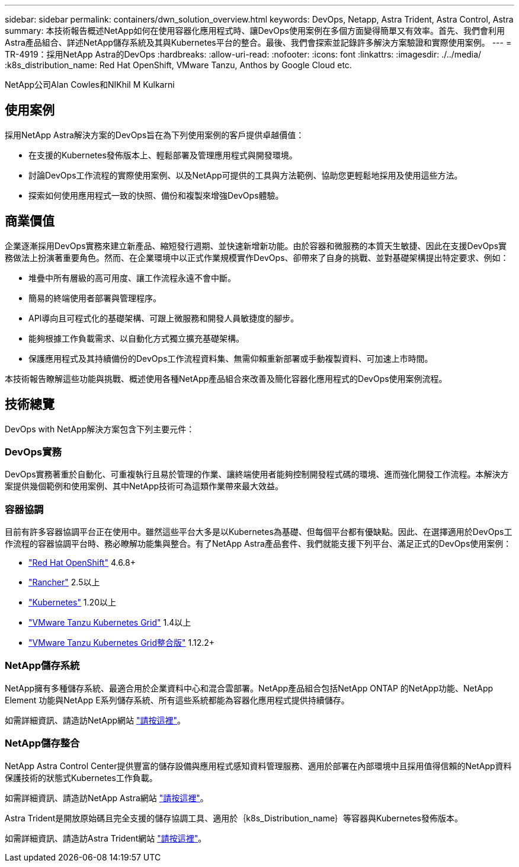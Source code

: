 ---
sidebar: sidebar 
permalink: containers/dwn_solution_overview.html 
keywords: DevOps, Netapp, Astra Trident, Astra Control, Astra 
summary: 本技術報告概述NetApp如何在使用容器化應用程式時、讓DevOps使用案例在多個方面變得簡單又有效率。首先、我們會利用Astra產品組合、詳述NetApp儲存系統及其與Kubernetes平台的整合。最後、我們會探索並記錄許多解決方案驗證和實際使用案例。 
---
= TR-4919：採用NetApp Astra的DevOps
:hardbreaks:
:allow-uri-read: 
:nofooter: 
:icons: font
:linkattrs: 
:imagesdir: ./../media/
:k8s_distribution_name: Red Hat OpenShift, VMware Tanzu, Anthos by Google Cloud etc.


[role="lead"]
NetApp公司Alan Cowles和NIKhil M Kulkarni



== 使用案例

採用NetApp Astra解決方案的DevOps旨在為下列使用案例的客戶提供卓越價值：

* 在支援的Kubernetes發佈版本上、輕鬆部署及管理應用程式與開發環境。
* 討論DevOps工作流程的實際使用案例、以及NetApp可提供的工具與方法範例、協助您更輕鬆地採用及使用這些方法。
* 探索如何使用應用程式一致的快照、備份和複製來增強DevOps體驗。




== 商業價值

企業逐漸採用DevOps實務來建立新產品、縮短發行週期、並快速新增新功能。由於容器和微服務的本質天生敏捷、因此在支援DevOps實務做法上扮演著重要角色。然而、在企業環境中以正式作業規模實作DevOps、卻帶來了自身的挑戰、並對基礎架構提出特定要求、例如：

* 堆疊中所有層級的高可用度、讓工作流程永遠不會中斷。
* 簡易的終端使用者部署與管理程序。
* API導向且可程式化的基礎架構、可跟上微服務和開發人員敏捷度的腳步。
* 能夠根據工作負載需求、以自動化方式獨立擴充基礎架構。
* 保護應用程式及其持續備份的DevOps工作流程資料集、無需仰賴重新部署或手動複製資料、可加速上市時間。


本技術報告瞭解這些功能與挑戰、概述使用各種NetApp產品組合來改善及簡化容器化應用程式的DevOps使用案例流程。



== 技術總覽

DevOps with NetApp解決方案包含下列主要元件：



=== DevOps實務

DevOps實務著重於自動化、可重複執行且易於管理的作業、讓終端使用者能夠控制開發程式碼的環境、進而強化開發工作流程。本解決方案提供幾個範例和使用案例、其中NetApp技術可為這類作業帶來最大效益。



=== 容器協調

目前有許多容器協調平台正在使用中。雖然這些平台大多是以Kubernetes為基礎、但每個平台都有優缺點。因此、在選擇適用於DevOps工作流程的容器協調平台時、務必瞭解功能集與整合。有了NetApp Astra產品套件、我們就能支援下列平台、滿足正式的DevOps使用案例：

* https://www.redhat.com/en/technologies/cloud-computing/openshift["Red Hat OpenShift"] 4.6.8+
* https://rancher.com/["Rancher"] 2.5以上
* https://kubernetes.io/["Kubernetes"] 1.20以上
* https://docs.vmware.com/en/VMware-Tanzu-Kubernetes-Grid/index.html["VMware Tanzu Kubernetes Grid"] 1.4以上
* https://docs.vmware.com/en/VMware-Tanzu-Kubernetes-Grid-Integrated-Edition/index.html["VMware Tanzu Kubernetes Grid整合版"] 1.12.2+




=== NetApp儲存系統

NetApp擁有多種儲存系統、最適合用於企業資料中心和混合雲部署。NetApp產品組合包括NetApp ONTAP 的NetApp功能、NetApp Element 功能與NetApp E系列儲存系統、所有這些系統都能為容器化應用程式提供持續儲存。

如需詳細資訊、請造訪NetApp網站 https://www.netapp.com["請按這裡"]。



=== NetApp儲存整合

NetApp Astra Control Center提供豐富的儲存設備與應用程式感知資料管理服務、適用於部署在內部環境中且採用值得信賴的NetApp資料保護技術的狀態式Kubernetes工作負載。

如需詳細資訊、請造訪NetApp Astra網站 https://cloud.netapp.com/astra["請按這裡"]。

Astra Trident是開放原始碼且完全支援的儲存協調工具、適用於｛k8s_Distribution_name｝等容器與Kubernetes發佈版本。

如需詳細資訊、請造訪Astra Trident網站 https://docs.netapp.com/us-en/trident/index.html["請按這裡"]。
